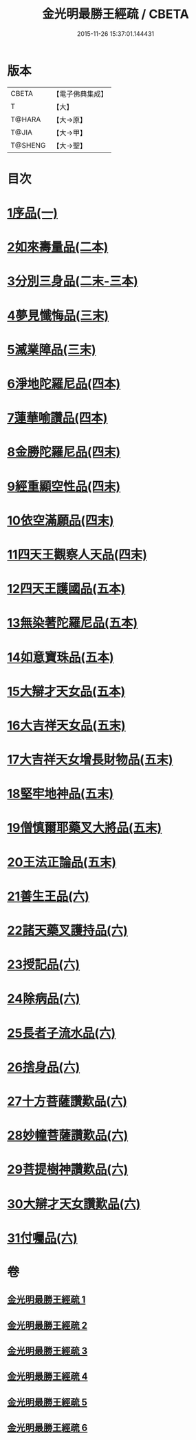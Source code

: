 #+TITLE: 金光明最勝王經疏 / CBETA
#+DATE: 2015-11-26 15:37:01.144431
* 版本
 |     CBETA|【電子佛典集成】|
 |         T|【大】     |
 |    T@HARA|【大→原】   |
 |     T@JIA|【大→甲】   |
 |   T@SHENG|【大→聖】   |

* 目次
* [[file:KR6i0309_001.txt::0183c7][1序品(一)]]
* [[file:KR6i0309_002.txt::002-0192b5][2如來壽量品(二本)]]
* [[file:KR6i0309_002.txt::0208b21][3分別三身品(二末-三本)]]
* [[file:KR6i0309_003.txt::0234a17][4夢見懺悔品(三末)]]
* [[file:KR6i0309_003.txt::0241a10][5滅業障品(三末)]]
* [[file:KR6i0309_004.txt::004-0252a21][6淨地陀羅尼品(四本)]]
* [[file:KR6i0309_004.txt::0269a25][7蓮華喻讚品(四本)]]
* [[file:KR6i0309_004.txt::0271b17][8金勝陀羅尼品(四末)]]
* [[file:KR6i0309_004.txt::0272b28][9經重顯空性品(四末)]]
* [[file:KR6i0309_004.txt::0276b16][10依空滿願品(四末)]]
* [[file:KR6i0309_005.txt::005-0286b14][11四天王觀察人天品(四末)]]
* [[file:KR6i0309_005.txt::0287c21][12四天王護國品(五本)]]
* [[file:KR6i0309_005.txt::0296b25][13無染著陀羅尼品(五本)]]
* [[file:KR6i0309_005.txt::0299b19][14如意寶珠品(五本)]]
* [[file:KR6i0309_005.txt::0301a27][15大辯才天女品(五本)]]
* [[file:KR6i0309_005.txt::0307c27][16大吉祥天女品(五末)]]
* [[file:KR6i0309_005.txt::0309a6][17大吉祥天女增長財物品(五末)]]
* [[file:KR6i0309_005.txt::0310b21][18堅牢地神品(五末)]]
* [[file:KR6i0309_005.txt::0312b8][19僧慎爾耶藥叉大將品(五末)]]
* [[file:KR6i0309_005.txt::0313c23][20王法正論品(五末)]]
* [[file:KR6i0309_006.txt::006-0318a23][21善生王品(六)]]
* [[file:KR6i0309_006.txt::0319b25][22諸天藥叉護持品(六)]]
* [[file:KR6i0309_006.txt::0321c25][23授記品(六)]]
* [[file:KR6i0309_006.txt::0324b7][24除病品(六)]]
* [[file:KR6i0309_006.txt::0326b2][25長者子流水品(六)]]
* [[file:KR6i0309_006.txt::0331a12][26捨身品(六)]]
* [[file:KR6i0309_006.txt::0336c22][27十方菩薩讚歎品(六)]]
* [[file:KR6i0309_006.txt::0338a19][28妙幢菩薩讚歎品(六)]]
* [[file:KR6i0309_006.txt::0338c4][29菩提樹神讚歎品(六)]]
* [[file:KR6i0309_006.txt::0339b25][30大辯才天女讚歎品(六)]]
* [[file:KR6i0309_006.txt::0340b5][31付囑品(六)]]
* 卷
** [[file:KR6i0309_001.txt][金光明最勝王經疏 1]]
** [[file:KR6i0309_002.txt][金光明最勝王經疏 2]]
** [[file:KR6i0309_003.txt][金光明最勝王經疏 3]]
** [[file:KR6i0309_004.txt][金光明最勝王經疏 4]]
** [[file:KR6i0309_005.txt][金光明最勝王經疏 5]]
** [[file:KR6i0309_006.txt][金光明最勝王經疏 6]]
